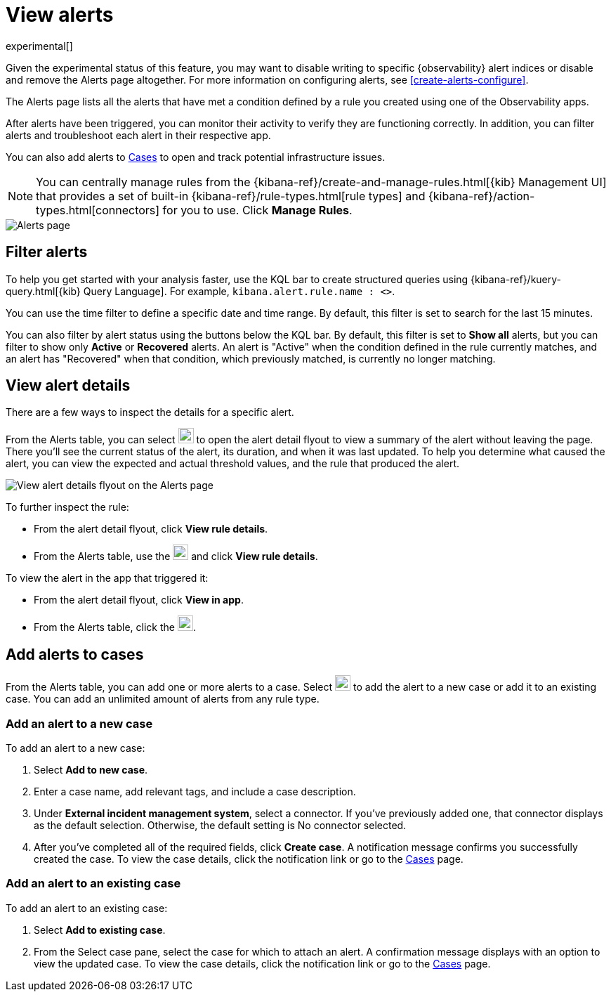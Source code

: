 [[view-observability-alerts]]
= View alerts

experimental[]

****
Given the experimental status of this feature, you may want to disable writing to specific {observability} alert indices
or disable and remove the Alerts page altogether.
For more information on configuring alerts, see <<create-alerts-configure>>.
****

The Alerts page lists all the alerts that have met a condition defined by a rule you created using
one of the Observability apps.

After alerts have been triggered, you can monitor their activity to verify they are functioning correctly.
In addition, you can filter alerts and troubleshoot each alert in their respective app.

You can also add alerts to <<create-cases,Cases>> to open and track potential infrastructure issues.

NOTE: You can centrally manage rules from the
{kibana-ref}/create-and-manage-rules.html[{kib} Management UI] that provides a
set of built-in {kibana-ref}/rule-types.html[rule types] and
{kibana-ref}/action-types.html[connectors] for you to use. Click *Manage Rules*.

[role="screenshot"]
image::images/alerts-page.png[Alerts page]

[discrete]
[[filter-observability-alerts]]
== Filter alerts

To help you get started with your analysis faster, use the KQL bar to create structured queries using
{kibana-ref}/kuery-query.html[{kib} Query Language]. For example, `kibana.alert.rule.name : <>`.

You can use the time filter to define a specific date and time range. By default, this filter is set to search
for the last 15 minutes.

You can also filter by alert status using the buttons below the KQL bar.
By default, this filter is set to *Show all* alerts, but you can filter to show only *Active* or *Recovered* alerts.
An alert is "Active" when the condition defined in the rule currently matches,
and an alert has "Recovered" when that condition, which previously matched, is currently no longer matching.

[discrete]
[[view--alert-details]]
== View alert details

There are a few ways to inspect the details for a specific alert.

From the Alerts table, you can select image:images/flyout-icon.png[Diagonal line with arrows icon used to open the "View details" flyout,height=22] to open the alert detail flyout to view a summary of the alert without leaving the page.
There you'll see the current status of the alert, its duration, and when it was last updated.
To help you determine what caused the alert, you can view the expected and actual threshold values, and the rule that produced the alert.

[role="screenshot"]
image::view-alert-details.png[View alert details flyout on the Alerts page]

To further inspect the rule:

* From the alert detail flyout, click *View rule details*.
* From the Alerts table, use the image:images/action-dropdown.png[Three dots used to expand the "More actions" menu,height=22] and click *View rule details*.

To view the alert in the app that triggered it:

* From the alert detail flyout, click *View in app*.
* From the Alerts table, click the image:images/app-link-icon.png[Eye icon used to "View in app",height=22].

[discrete]
[[cases-observability-alerts]]
== Add alerts to cases

From the Alerts table, you can add one or more alerts to a case. Select image:images/action-dropdown.png[Three dots used to expand the "More actions" menu,height=22]
to add the alert to a new case or add it to an existing case. You can add an unlimited amount of alerts from any rule type.

[discrete]
[[new-case-observability-alerts]]
=== Add an alert to a new case

To add an alert to a new case:

. Select **Add to new case**.
. Enter a case name, add relevant tags, and include a case description.
. Under *External incident management system*, select a connector. If you’ve previously added one, that connector
displays as the default selection. Otherwise, the default setting is No connector selected.
. After you’ve completed all of the required fields, click *Create case*. A notification message confirms you successfully
created the case. To view the case details, click the notification link or go to the <<create-cases,Cases>> page.

[discrete]
[[existing-case-observability-alerts]]
=== Add an alert to an existing case

To add an alert to an existing case:

. Select **Add to existing case**.
. From the Select case pane, select the case for which to attach an alert. A confirmation message displays
with an option to view the updated case. To view the case details, click the notification link or go to the <<create-cases,Cases>> page.